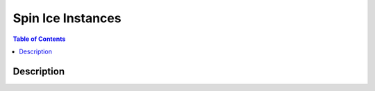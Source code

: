 ==================
Spin Ice Instances
==================

.. contents:: Table of Contents
   :local:

Description
===========

.. image:: /_static/spin_ice_figure.png
    :align: center
